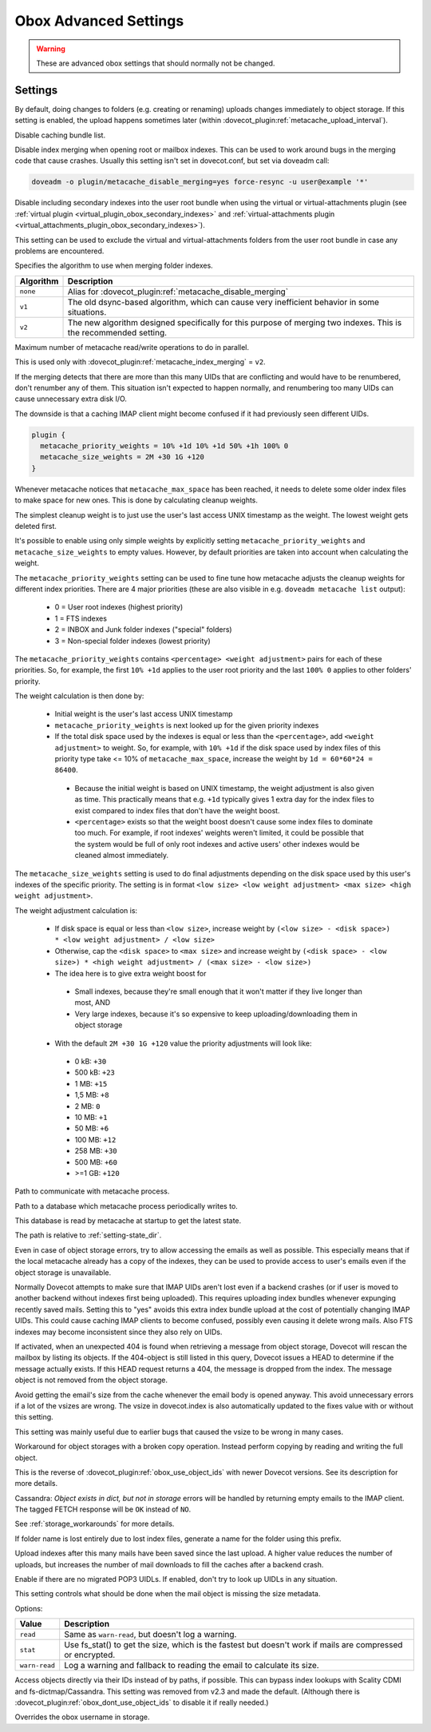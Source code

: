 .. _obox_settings_advanced:

======================
Obox Advanced Settings
======================

.. seealso:: :ref:`plugin-obox`

.. warning:: These are advanced obox settings that should normally not be
             changed.

Settings
========

.. dovecot_plugin:setting:: metacache_bg_root_uploads
   :default: no
   :plugin: obox
   :values: @boolean

By default, doing changes to folders (e.g. creating or renaming) uploads
changes immediately to object storage. If this setting is enabled, the upload
happens sometimes later (within
:dovecot_plugin:ref:`metacache_upload_interval`).


.. dovecot_plugin:setting:: metacache_disable_bundle_list_cache
   :default: no
   :plugin: obox
   :values: @boolean

Disable caching bundle list.


.. dovecot_plugin:setting:: metacache_disable_merging
   :default: no
   :plugin: obox
   :values: @boolean

Disable index merging when opening root or mailbox indexes. This can be used
to work around bugs in the merging code that cause crashes. Usually this
setting isn't set in dovecot.conf, but set via doveadm call:

.. code-block:: none

  doveadm -o plugin/metacache_disable_merging=yes force-resync -u user@example '*'

.. seealso:: :dovecot_plugin:ref:`metacache_index_merging`


.. dovecot_plugin:setting:: metacache_disable_secondary_indexes
   :added: v2.3.17
   :default: no
   :plugin: obox
   :values: @boolean

Disable including secondary indexes into the user root bundle when using the
virtual or virtual-attachments plugin (see
:ref:`virtual plugin <virtual_plugin_obox_secondary_indexes>` and
:ref:`virtual-attachments plugin <virtual_attachments_plugin_obox_secondary_indexes>`).

This setting can be used to exclude the virtual and virtual-attachments folders
from the user root bundle in case any problems are encountered.


.. dovecot_plugin:setting:: metacache_index_merging
   :added: v2.3.6
   :changed: v2.3.16 Changed default from v1 to v2
   :default: v2
   :plugin: obox
   :values: @string

Specifies the algorithm to use when merging folder indexes.

========== ===================================================================
Algorithm  Description
========== ===================================================================
``none``   Alias for :dovecot_plugin:ref:`metacache_disable_merging`
``v1``     The old dsync-based algorithm, which can cause very inefficient
           behavior in some situations.
``v2``     The new algorithm designed specifically for this purpose of merging
           two indexes. This is the recommended setting.
========== ===================================================================


.. dovecot_plugin:setting:: metacache_max_parallel_requests
   :default: 10
   :plugin: obox
   :values: @uint

Maximum number of metacache read/write operations to do in parallel.


.. dovecot_plugin:setting:: metacache_merge_max_uid_renumbers
   :default: 100
   :plugin: obox
   :values: @uint

This is used only with :dovecot_plugin:ref:`metacache_index_merging` = ``v2``.

If the merging detects that there are more than this many UIDs that are
conflicting and would have to be renumbered, don't renumber any of them. This
situation isn't expected to happen normally, and renumbering too many UIDs can
cause unnecessary extra disk I/O.

The downside is that a caching IMAP client might become confused if it had
previously seen different UIDs.


.. dovecot_plugin:setting:: metacache_priority_weights
   :hdr_only: yes
   :plugin: obox

.. dovecot_plugin:setting:: metacache_size_weights
   :hdr_only: yes
   :plugin: obox

.. code-block:: none

   plugin {
     metacache_priority_weights = 10% +1d 10% +1d 50% +1h 100% 0
     metacache_size_weights = 2M +30 1G +120
   }

Whenever metacache notices that ``metacache_max_space`` has been reached, it
needs to delete some older index files to make space for new ones. This is
done by calculating cleanup weights.

The simplest cleanup weight is to just use the user's last access UNIX
timestamp as the weight. The lowest weight gets deleted first.

It's possible to enable using only simple weights by explicitly setting
``metacache_priority_weights`` and ``metacache_size_weights`` to empty
values. However, by default priorities are taken into account when calculating
the weight.

The ``metacache_priority_weights`` setting can be used to fine tune how
metacache adjusts the cleanup weights for different index priorities. There
are 4 major priorities (these are also visible in e.g. ``doveadm metacache
list`` output):

 * 0 = User root indexes (highest priority)
 * 1 = FTS indexes
 * 2 = INBOX and \Junk folder indexes ("special" folders)
 * 3 = Non-special folder indexes (lowest priority)

The ``metacache_priority_weights`` contains ``<percentage> <weight adjustment>``
pairs for each of these priorities. So, for example, the first ``10% +1d``
applies to the user root priority and the last ``100% 0`` applies to other
folders' priority.

The weight calculation is then done by:

 * Initial weight is the user's last access UNIX timestamp
 * ``metacache_priority_weights`` is next looked up for the given priority
   indexes
 * If the total disk space used by the indexes is equal or less than the
   ``<percentage>``, add ``<weight adjustment>`` to weight. So, for example,
   with ``10% +1d`` if the disk space used by index files of this priority
   type take <= 10% of ``metacache_max_space``, increase the weight by
   ``1d = 60*60*24 = 86400``.

  * Because the initial weight is based on UNIX timestamp, the weight
    adjustment is also given as time. This practically means that e.g.
    ``+1d`` typically gives 1 extra day for the index files to exist
    compared to index files that don't have the weight boost.
  * ``<percentage>`` exists so that the weight boost doesn't cause some
    index files to dominate too much. For example, if root indexes' weights
    weren't limited, it could be possible that the system would be full of
    only root indexes and active users' other indexes would be cleaned
    almost immediately.

The ``metacache_size_weights`` setting is used to do final adjustments
depending on the disk space used by this user's indexes of the specific
priority. The setting is in format
``<low size> <low weight adjustment> <max size> <high weight adjustment>``.

The weight adjustment calculation is:

 * If disk space is equal or less than ``<low size>``, increase weight by
   ``(<low size> - <disk space>) * <low weight adjustment> / <low size>``
 * Otherwise, cap the ``<disk space>`` to ``<max size>`` and increase weight
   by ``(<disk space> - <low size>) * <high weight adjustment> / (<max size> - <low size>)``
 * The idea here is to give extra weight boost for

  * Small indexes, because they're small enough that it won't matter if they
    live longer than most, AND
  * Very large indexes, because it's so expensive to keep
    uploading/downloading them in object storage

 * With the default ``2M +30 1G +120`` value the priority adjustments will
   look like:

  * 0 kB: ``+30``
  * 500 kB: ``+23``
  * 1 MB: ``+15``
  * 1,5 MB: ``+8``
  * 2 MB: ``0``
  * 10 MB: ``+1``
  * 50 MB: ``+6``
  * 100 MB: ``+12``
  * 258 MB: ``+30``
  * 500 MB: ``+60``
  * >=1 GB: ``+120``


.. dovecot_plugin:setting:: metacache_socket_path
   :default: metacache
   :plugin: obox
   :values: @string

Path to communicate with metacache process.


.. dovecot_plugin:setting:: metacache_userdb
   :default: metacache/metacache-users.db
   :plugin: obox
   :values: @string

Path to a database which metacache process periodically writes to.

This database is read by metacache at startup to get the latest state.

The path is relative to :ref:`setting-state_dir`.


.. dovecot_plugin:setting:: obox_allow_inconsistency
   :default: no
   :plugin: obox
   :values: @boolean

Even in case of object storage errors, try to allow accessing the emails as
well as possible. This especially means that if the local metacache already
has a copy of the indexes, they can be used to provide access to user's emails
even if the object storage is unavailable.


.. dovecot_plugin:setting:: obox_allow_nonreproducible_uids
   :added: v2.3.6
   :default: no
   :plugin: obox
   :values: @boolean


Normally Dovecot attempts to make sure that IMAP UIDs aren't lost even if
a backend crashes (or if user is moved to another backend without indexes first
being uploaded). This requires uploading index bundles whenever expunging
recently saved mails. Setting this to "yes" avoids this extra index bundle
upload at the cost of potentially changing IMAP UIDs. This could cause caching
IMAP clients to become confused, possibly even causing it delete wrong mails.
Also FTS indexes may become inconsistent since they also rely on UIDs.


.. dovecot_plugin:setting:: obox_autofix_storage
   :default: no
   :plugin: obox
   :values: @boolean

If activated, when an unexpected 404 is found when retrieving a message from
object storage, Dovecot will rescan the mailbox by listing its objects. If
the 404-object is still listed in this query, Dovecot issues a HEAD to
determine if the message actually exists. If this HEAD request returns a 404,
the message is dropped from the index. The message object is not removed from
the object storage.


.. dovecot_plugin:setting:: obox_avoid_cached_vsize
   :default: no
   :plugin: obox
   :values: @boolean

Avoid getting the email's size from the cache whenever the email body is
opened anyway. This avoid unnecessary errors if a lot of the vsizes are wrong.
The vsize in dovecot.index is also automatically updated to the fixes value
with or without this setting.

This setting was mainly useful due to earlier bugs that caused the vsize to
be wrong in many cases.


.. dovecot_plugin:setting:: obox_disable_fast_copy
   :default: no
   :plugin: obox
   :values: @boolean

Workaround for object storages with a broken copy operation. Instead perform
copying by reading and writing the full object.


.. dovecot_plugin:setting:: obox_dont_use_object_ids
   :added: v2.3.0
   :default: no
   :plugin: obox
   :values: @boolean

This is the reverse of :dovecot_plugin:ref:`obox_use_object_ids` with
newer Dovecot versions. See its description for more details.


.. dovecot_plugin:setting:: obox_fetch_lost_mails_as_empty
   :default: no
   :plugin: obox
   :values: @boolean

Cassandra: `Object exists in dict, but not in storage` errors will be handled
by returning empty emails to the IMAP client. The tagged FETCH response will
be ``OK`` instead of ``NO``.

See :ref:`storage_workarounds` for more details.


.. dovecot_plugin:setting:: obox_fetch_lost_mailbox_prefix
   :default: recovered-lost-folder-
   :plugin: obox
   :values: @string

If folder name is lost entirely due to lost index files, generate a name for
the folder using this prefix.


.. dovecot_plugin:setting:: obox_max_rescan_mail_count
   :default: 10
   :plugin: obox
   :values: @uint

Upload indexes after this many mails have been saved since the last upload.
A higher value reduces the number of uploads, but increases the number of
mail downloads to fill the caches after a backend crash.


.. dovecot_plugin:setting:: obox_no_pop3_backend_uidls
   :default: no
   :plugin: obox
   :values: @boolean

Enable if there are no migrated POP3 UIDLs.  If enabled, don't try to look
up UIDLs in any situation.


.. dovecot_plugin:setting:: obox_size_missing_action
   :default: warn-read
   :plugin: obox
   :values: read, stat, warn-read

This setting controls what should be done when the mail object is missing the
size metadata.

Options:

============== ===============================================================
Value          Description
============== ===============================================================
``read``       Same as ``warn-read``, but doesn't log a warning.
``stat``       Use fs_stat() to get the size, which is the fastest but doesn't
               work if mails are compressed or encrypted.
``warn-read``  Log a warning and fallback to reading the email to calculate
               its size.
============== ===============================================================


.. dovecot_plugin:setting:: obox_use_object_ids
   :default: no
   :plugin: obox
   :removed: v2.3.0
   :values: @boolean

Access objects directly via their IDs instead of by paths, if possible. This
can bypass index lookups with Scality CDMI and fs-dictmap/Cassandra. This
setting was removed from v2.3 and made the default. (Although there is
:dovecot_plugin:ref:`obox_dont_use_object_ids` to disable it if really needed.)


.. dovecot_plugin:setting:: obox_username
   :default: @setting-mail_location
   :plugin: obox
   :values: @string

Overrides the obox username in storage.
